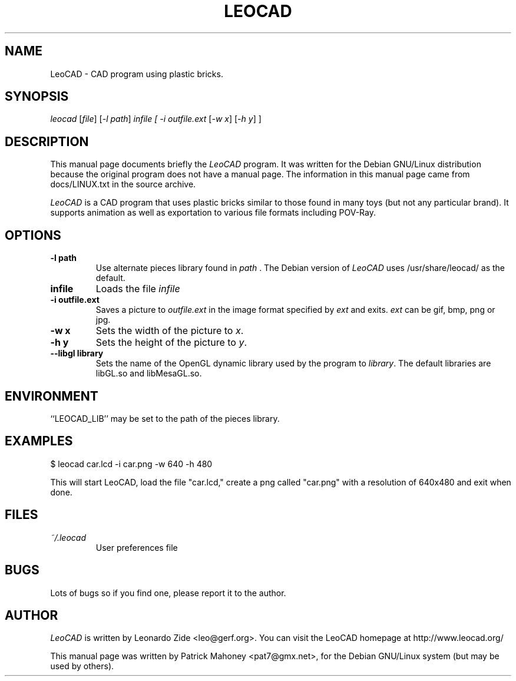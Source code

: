 .TH LEOCAD 1 "20 July 2000"
.\" NAME should be all caps, SECTION should be 1-8, maybe w/ subsection
.\" other parms are allowed: see man(7), man(1)
.SH NAME
LeoCAD \- CAD program using plastic bricks.
.SH SYNOPSIS
\fIleocad \fR [\fIfile\fR] [\fI\-l path\fR] \fIinfile [ -i outfile.ext \fR[\fI-w x\fR]\fI \fR[\fI-h y\fR] ]
.SH "DESCRIPTION"
This manual page documents briefly the \fILeoCAD \fRprogram.
It was written for the Debian GNU/Linux distribution
because the original program does not have a manual page.  The information
in this manual page came from docs/LINUX.txt in the source archive.

.PP
\fILeoCAD \fR is a CAD program that uses plastic bricks similar to those found
in many toys (but not any particular brand).  It supports animation
as well as exportation to various file formats including POV-Ray.

.SH OPTIONS
.TP
.B \-l path
Use alternate pieces library found in \fIpath \fR.  The Debian version
of \fILeoCAD \fRuses /usr/share/leocad/ as the default.

.TP
.B infile
Loads the file \fIinfile\fR

.TP
.B \-i outfile.ext
Saves a picture to \fIoutfile.ext \fR in the image format specified
by \fIext\fR and exits. \fIext\fR can be gif, bmp, png or jpg.

.TP
.B \-w x
Sets the width of the picture to \fIx\fR.

.TP
.B \-h y
Sets the height of the picture to \fIy\fR.

.TP
.B \-\-libgl library
Sets the name of the OpenGL dynamic library used by the program to \fIlibrary\fR.
The default libraries are libGL.so and libMesaGL.so.

.SH ENVIRONMENT
``LEOCAD_LIB'' may be set to the path of the pieces library.

.SH EXAMPLES
.PP
 $ leocad car.lcd -i car.png -w 640 -h 480
.PP
This will start LeoCAD, load the file "car.lcd," create a png called
"car.png" with a resolution of 640x480 and exit when done.

.SH FILES
.TP
.I ~/.leocad
User preferences file

.SH BUGS
Lots of bugs so if you find one, please report it to the author.


.SH AUTHOR
\fILeoCAD \fRis written by Leonardo Zide <leo@gerf.org>.
You can visit the LeoCAD homepage at http://www.leocad.org/

This manual page was written by Patrick Mahoney <pat7@gmx.net>,
for the Debian GNU/Linux system (but may be used by others).

